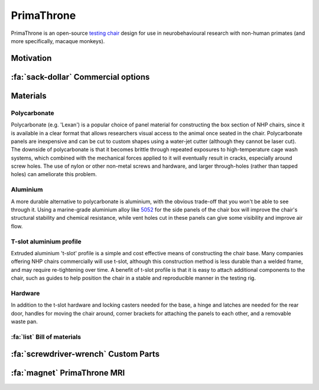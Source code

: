 .. _NA_PrimaThrone:

=============================
PrimaThrone
=============================

PrimaThrone is an open-source `testing chair <https://www.nc3rs.org.uk/chair-restraint-training-non-human-primates>`_ design for use in neurobehavioural research with non-human primates (and more specifically, macaque monkeys). 

Motivation
==========

.. grid:: 2

  .. grid-item:: 
    :columns: 3
    :margin: 0

    .. image:: _images/Designs/PrimaThrone/PrimaThrone_V1_Demo.jpeg
      :width: 100%
      :align: left

  .. grid-item:: 
    :margin: 0
    :columns: 9

    Neuroscientific research in non-human primates (NHPs) requires a range of esoteric products, that manufacturers are able to charge exorbitant prices for. The NHP testing 'chair' is one such item, with each unit typically costing around :ref:`$14,000 <commercialchairs>`, while the cost of the materials is :ref:`less than $1,000 <primathrone_bom>`.

    Typical NHP chair designs (`McMillan, Bloomsmith & Prescott, 2017 <https://www.ncbi.nlm.nih.gov/pmc/articles/PMC5621573/>`_) consist of two main parts: a box structure that the animal can climb into and sit in with only the head exposed, and a base structure that is used to elevate the box and is typically on lockable casters for transportation. The main constraints on the materials and construction of NHP chairs is that they need to be able to safely and comfortably contain an adult NHP, while also withstanding the high temperature and pressure of facility cage wash systems. However, they also need to be light enough to move around fairly easily and designed with ease of use and the safety of researchers in mind. NHP chairs for use in MRI scanners places additional constraints on material choices and dimensions, which this design is not intended for.


.. _commercialchairs:

:fa:`sack-dollar` Commercial options
======================================

.. grid:: 2

  .. grid-item:: 

    If your lab has the money, it's always nice to buy ready-made solutions
    so that you can focus on science instead of engineering. The table below lists some
    commercial options for typical NHP behavioural testing chairs. 

  .. grid-item:: 

    .. csv-table:: 
      :file: _static/CSVs/MLab_NHPchair_Commercial.csv
      :widths: 30 20 20 20
      :header-rows: 1
      :align: left
 

Materials
=========

Polycarbonate
-------------

Polycarbonate (e.g. 'Lexan') is a popular choice of panel material for
constructing the box section of NHP chairs, since it is available in a
clear format that allows researchers visual access to the animal once
seated in the chair. Polycarbonate panels are inexpensive and can be cut
to custom shapes using a water-jet cutter (although they cannot be laser
cut). The downside of polycarbonate is that it becomes brittle through
repeated exposures to high-temperature cage wash systems, which combined
with the mechanical forces applied to it will eventually result in
cracks, especially around screw holes. The use of nylon or other
non-metal screws and hardware, and larger through-holes (rather than
tapped holes) can ameliorate this problem.


Aluminium
---------

A more durable alternative to polycarbonate is aluminium, with the
obvious trade-off that you won't be able to see through it. Using a
marine-grade aluminium alloy like
`5052 <https://en.wikipedia.org/wiki/5052_aluminium_alloy>`__ for the
side panels of the chair box will improve the chair's structural
stability and chemical resistance, while vent holes cut in these panels
can give some visibility and improve air flow.


T-slot aluminium profile
------------------------

Extruded aluminium 't-slot' profile is a simple and cost effective means
of constructing the chair base. Many companies offering NHP chairs
commercially will use t-slot, although this construction method is less
durable than a welded frame, and may require re-tightening over time. A
benefit of t-slot profile is that it is easy to attach additional
components to the chair, such as guides to help position the chair in a
stable and reproducible manner in the testing rig.


Hardware
--------

In addition to the t-slot hardware and locking casters needed for the
base, a hinge and latches are needed for the rear door, handles for
moving the chair around, corner brackets for attaching the panels to
each other, and a removable waste pan.


.. _primathrone_bom:

:fa:`list` Bill of materials
---------------------------------

.. csv-table::
  :file: _static/CSVs/MLab_PrimaThrone_BOM.csv
  :header-rows: 1
  :widths: auto
  :align: left


:fa:`screwdriver-wrench` Custom Parts
===========================================






.. _NA_PrimaThroneMRI:

:fa:`magnet` PrimaThrone MRI
===============================


